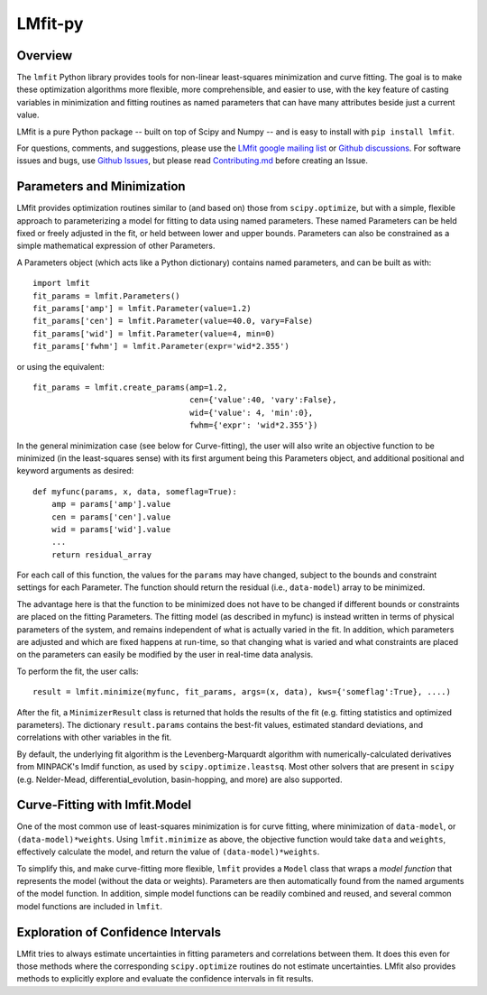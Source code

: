 LMfit-py
========

.. image:: https://dev.azure.com/lmfit/lmfit-py/_apis/build/status/lmfit.lmfit-py?branchName=master
    :target: https://dev.azure.com/lmfit/lmfit-py/_build/latest?definitionId=1&branchName=master

.. image:: https://codecov.io/gh/lmfit/lmfit-py/branch/master/graph/badge.svg
  :target: https://codecov.io/gh/lmfit/lmfit-py

.. image:: https://img.shields.io/pypi/v/lmfit.svg
   :target: https://pypi.org/project/lmfit

.. image:: https://img.shields.io/pypi/dm/lmfit.svg
   :target: https://pypi.org/project/lmfit

.. image:: https://img.shields.io/badge/docs-read-brightgreen
   :target: https://lmfit.github.io/lmfit-py/

.. image:: https://zenodo.org/badge/4185/lmfit/lmfit-py.svg
   :target: https://doi.org/10.5281/zenodo.598352

.. _LMfit google mailing list: https://groups.google.com/group/lmfit-py
.. _Github Discussions: https://github.com/lmfit/lmfit-py/discussions
.. _Github Issues: https://github.com/lmfit/lmfit-py/issues


..
   Note: the Zenodo target should be
   https://zenodo.org/badge/latestdoi/4185/lmfit/lmfit-py
   but see https://github.com/lmfit/lmfit-py/discussions/862


Overview
---------

The ``lmfit`` Python library provides tools for non-linear least-squares
minimization and curve fitting.  The goal is to make these optimization
algorithms more flexible, more comprehensible, and easier to use, with the
key feature of casting variables in minimization and fitting routines as named
parameters that can have many attributes beside just a current value.

LMfit is a pure Python package -- built on top of Scipy and Numpy -- and is easy to
install with ``pip install lmfit``.

For questions, comments, and suggestions, please use the `LMfit google mailing
list`_ or `Github discussions`_.  For software issues and bugs, use `Github
Issues`_, but please read `Contributing.md <.github/CONTRIBUTING.md>`_ before
creating an Issue.


Parameters and Minimization
------------------------------

LMfit provides optimization routines similar to (and based on) those from
``scipy.optimize``, but with a simple, flexible approach to parameterizing a
model for fitting to data using named parameters. These named Parameters can be
held fixed or freely adjusted in the fit, or held between lower and upper
bounds. Parameters can also be constrained as a simple mathematical expression
of other Parameters.

A Parameters object (which acts like a Python dictionary) contains named
parameters, and can be built as with::

    import lmfit
    fit_params = lmfit.Parameters()
    fit_params['amp'] = lmfit.Parameter(value=1.2)
    fit_params['cen'] = lmfit.Parameter(value=40.0, vary=False)
    fit_params['wid'] = lmfit.Parameter(value=4, min=0)
    fit_params['fwhm'] = lmfit.Parameter(expr='wid*2.355')

or using the equivalent::

    fit_params = lmfit.create_params(amp=1.2,
                                     cen={'value':40, 'vary':False},
                                     wid={'value': 4, 'min':0},
                                     fwhm={'expr': 'wid*2.355'})



In the general minimization case (see below for Curve-fitting), the user will
also write an objective function to be minimized (in the least-squares sense)
with its first argument being this Parameters object, and additional positional
and keyword arguments as desired::

    def myfunc(params, x, data, someflag=True):
        amp = params['amp'].value
        cen = params['cen'].value
        wid = params['wid'].value
        ...
        return residual_array

For each call of this function, the values for the ``params`` may have changed,
subject to the bounds and constraint settings for each Parameter. The function
should return the residual (i.e., ``data-model``) array to be minimized.

The advantage here is that the function to be minimized does not have to be
changed if different bounds or constraints are placed on the fitting Parameters.
The fitting model (as described in myfunc) is instead written in terms of
physical parameters of the system, and remains independent of what is
actually varied in the fit. In addition, which parameters are adjusted and which
are fixed happens at run-time, so that changing what is varied and what
constraints are placed on the parameters can easily be modified by the user in
real-time data analysis.

To perform the fit, the user calls::

    result = lmfit.minimize(myfunc, fit_params, args=(x, data), kws={'someflag':True}, ....)

After the fit, a ``MinimizerResult`` class is returned that holds the results
of the fit (e.g. fitting statistics and optimized parameters). The dictionary
``result.params`` contains the best-fit values, estimated standard deviations,
and correlations with other variables in the fit.

By default, the underlying fit algorithm is the Levenberg-Marquardt algorithm
with numerically-calculated derivatives from MINPACK's lmdif function, as used
by ``scipy.optimize.leastsq``. Most other solvers that are present in ``scipy``
(e.g. Nelder-Mead, differential_evolution, basin-hopping, and more) are also
supported.


Curve-Fitting with lmfit.Model
----------------------------------

One of the most common use of least-squares minimization is for curve fitting,
where minimization of ``data-model``, or ``(data-model)*weights``.  Using
``lmfit.minimize`` as above, the objective function would take ``data`` and
``weights``, effectively calculate the model, and return the value of
``(data-model)*weights``.

To simplify this, and make curve-fitting more flexible, ``lmfit`` provides a ``Model``
class that wraps a *model function* that represents the model (without the data
or weights).  Parameters are then automatically found from the named arguments
of the model function.  In addition, simple model functions can be readily
combined and reused, and several common model functions are included in ``lmfit``.

Exploration of Confidence Intervals
-------------------------------------

LMfit tries to always estimate uncertainties in fitting parameters and
correlations between them.  It does this even for those methods where the
corresponding ``scipy.optimize`` routines do not estimate uncertainties.
LMfit also provides methods to explicitly explore and evaluate the
confidence intervals in fit results.
